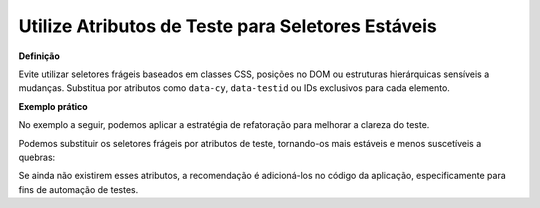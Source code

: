 Utilize Atributos de Teste para Seletores Estáveis
=====================

**Definição**

Evite utilizar seletores frágeis baseados em classes CSS, posições no DOM ou estruturas hierárquicas sensíveis a mudanças. Substitua por atributos como ``data-cy``, ``data-testid`` ou IDs exclusivos para cada elemento.

**Exemplo prático**

No exemplo a seguir, podemos aplicar a estratégia de refatoração para melhorar a clareza do teste.

.. code-block:: javascript
    it('should display current values in form', () => {
        cy.get('input[name="name"]').should('have.value', 'Project name');
        cy.get('input[name="url"]').should('have.value', 'https://www.testurl.com');
        cy.get('.ql-editor').should('contain', 'Project description');
        cy.selectShouldContain('category', 'Software');
    });

Podemos substituir os seletores frágeis por atributos de teste, tornando-os mais estáveis e menos suscetíveis a quebras:

.. code-block:: javascript
    it('should display current values in form', () => {
        cy.get('[data-cy="project-name"]').should('have.value', 'Project name');
        cy.get('[data-cy="project-url"]').should('have.value', 'https://www.testurl.com');
        cy.get('[data-cy="project-description"]').should('contain', 'Project description');
        cy.selectShouldContain('category', 'Software');
    });

Se ainda não existirem esses atributos, a recomendação é adicioná-los no código da aplicação, especificamente para fins de automação de testes.